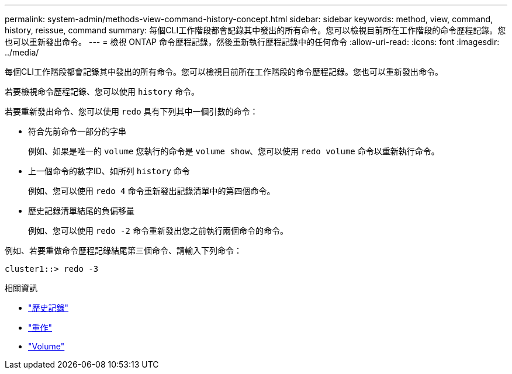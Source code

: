 ---
permalink: system-admin/methods-view-command-history-concept.html 
sidebar: sidebar 
keywords: method, view, command, history, reissue, command 
summary: 每個CLI工作階段都會記錄其中發出的所有命令。您可以檢視目前所在工作階段的命令歷程記錄。您也可以重新發出命令。 
---
= 檢視 ONTAP 命令歷程記錄，然後重新執行歷程記錄中的任何命令
:allow-uri-read: 
:icons: font
:imagesdir: ../media/


[role="lead"]
每個CLI工作階段都會記錄其中發出的所有命令。您可以檢視目前所在工作階段的命令歷程記錄。您也可以重新發出命令。

若要檢視命令歷程記錄、您可以使用 `history` 命令。

若要重新發出命令、您可以使用 `redo` 具有下列其中一個引數的命令：

* 符合先前命令一部分的字串
+
例如、如果是唯一的 `volume` 您執行的命令是 `volume show`、您可以使用 `redo volume` 命令以重新執行命令。

* 上一個命令的數字ID、如所列 `history` 命令
+
例如、您可以使用 `redo 4` 命令重新發出記錄清單中的第四個命令。

* 歷史記錄清單結尾的負偏移量
+
例如、您可以使用 `redo -2` 命令重新發出您之前執行兩個命令的命令。



例如、若要重做命令歷程記錄結尾第三個命令、請輸入下列命令：

[listing]
----
cluster1::> redo -3
----
.相關資訊
* link:https://docs.netapp.com/us-en/ontap-cli/history.html["歷史記錄"^]
* link:https://docs.netapp.com/us-en/ontap-cli/redo.html["重作"^]
* link:https://docs.netapp.com/us-en/ontap-cli/search.html?q=volume["Volume"^]

